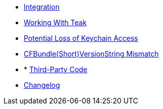 * xref:sdk-reference:ios:page$integration.adoc[Integration]
* xref:sdk-reference:ios:page$working-with-teak.adoc[Working With Teak]
* xref:sdk-reference:ios:page$keychain-access-email.adoc[Potential Loss of Keychain Access]
* xref:sdk-reference:ios:page$version-string-mismatch-email.adoc[CFBundle(Short)VersionString Mismatch]
* * xref:sdk-reference:ios:page$third-party.adoc[Third-Party Code]
* xref:ios-api:changelog:page$changelog.adoc[Changelog]

